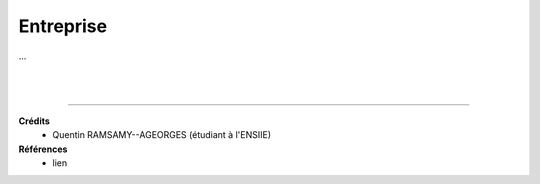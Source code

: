 .. _company:

================================
Entreprise
================================

...





|
|

-----

**Crédits**
	* Quentin RAMSAMY--AGEORGES (étudiant à l'ENSIIE)

**Références**
	* lien